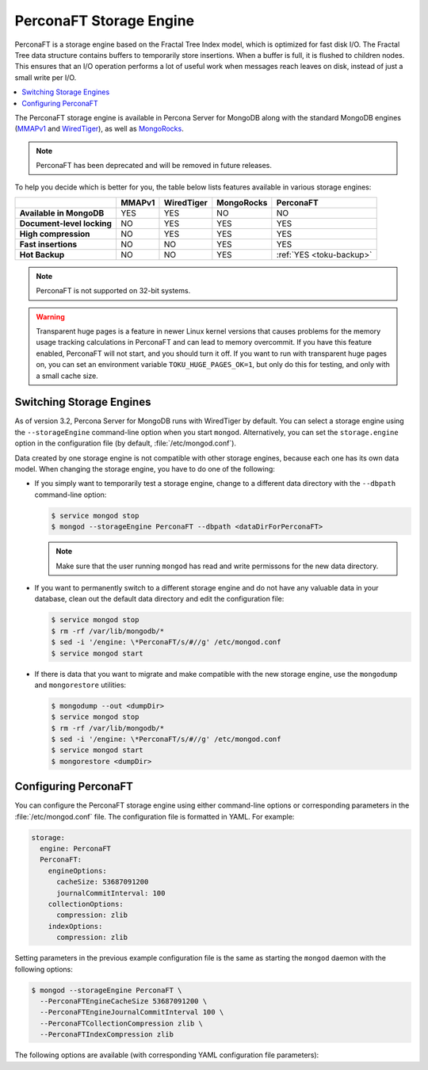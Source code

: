 .. _perconaft:

========================
PerconaFT Storage Engine
========================

PerconaFT is a storage engine based on the Fractal Tree Index model, which is optimized for fast disk I/O. The Fractal Tree data structure contains buffers to temporarily store insertions. When a buffer is full, it is flushed to children nodes. This ensures that an I/O operation performs a lot of useful work when messages reach leaves on disk, instead of just a small write per I/O.

.. contents::
  :local:
  :depth: 1

The PerconaFT storage engine is available in Percona Server for MongoDB along with the standard MongoDB engines (`MMAPv1 <https://docs.mongodb.org/manual/core/mmapv1/>`_ and `WiredTiger <https://docs.mongodb.org/manual/core/wiredtiger/>`_), as well as `MongoRocks <http://rocksdb.org>`_.

.. note:: PerconaFT has been deprecated
   and will be removed in future releases.

To help you decide which is better for you, the table below lists features available in various storage engines:

.. list-table::
   :header-rows: 1
   :stub-columns: 1

   * -
     - MMAPv1
     - WiredTiger
     - MongoRocks
     - PerconaFT
   * - Available in MongoDB
     - YES
     - YES
     - NO
     - NO
   * - Document-level locking
     - NO
     - YES
     - YES
     - YES
   * - High compression
     - NO
     - YES
     - YES
     - YES
   * - Fast insertions
     - NO
     - NO
     - YES
     - YES
   * - Hot Backup
     - NO
     - NO
     - YES
     - :ref:`YES <toku-backup>`

.. note:: PerconaFT is not supported on 32-bit systems.

.. warning:: Transparent huge pages is a feature in newer Linux kernel versions that causes problems for the memory usage tracking calculations in PerconaFT and can lead to memory overcommit. If you have this feature enabled, PerconaFT will not start, and you should turn it off. If you want to run with transparent huge pages on, you can set an environment variable ``TOKU_HUGE_PAGES_OK=1``, but only do this for testing, and only with a small cache size.

.. _switch-storage-engines:

Switching Storage Engines
=========================

As of version 3.2, Percona Server for MongoDB runs with WiredTiger by default. You can select a storage engine using the ``--storageEngine`` command-line option when you start ``mongod``. Alternatively, you can set the ``storage.engine`` option in the configuration file (by default, :file:`/etc/mongod.conf`).

Data created by one storage engine is not compatible with other storage engines, because each one has its own data model. When changing the storage engine, you have to do one of the following:

* If you simply want to temporarily test a storage engine, change to a different data directory with the ``--dbpath`` command-line option:

  .. code-block:: bash

     $ service mongod stop
     $ mongod --storageEngine PerconaFT --dbpath <dataDirForPerconaFT>

  .. note:: Make sure that the user running ``mongod`` has read and write permissons for the new data directory.

* If you want to permanently switch to a different storage engine and do not have any valuable data in your database, clean out the default data directory and edit the configuration file:

  .. code-block:: bash

     $ service mongod stop
     $ rm -rf /var/lib/mongodb/*
     $ sed -i '/engine: \*PerconaFT/s/#//g' /etc/mongod.conf
     $ service mongod start

* If there is data that you want to migrate and make compatible with the new storage engine, use the ``mongodump`` and ``mongorestore`` utilities:

  .. code-block:: bash

     $ mongodump --out <dumpDir>
     $ service mongod stop
     $ rm -rf /var/lib/mongodb/*
     $ sed -i '/engine: \*PerconaFT/s/#//g' /etc/mongod.conf
     $ service mongod start
     $ mongorestore <dumpDir>

.. _configure-perconaft:

Configuring PerconaFT
=====================

You can configure the PerconaFT storage engine using either command-line options or corresponding parameters in the :file:`/etc/mongod.conf` file. The configuration file is formatted in YAML. For example:

.. code-block:: none

 storage:
   engine: PerconaFT
   PerconaFT:
     engineOptions:
       cacheSize: 53687091200
       journalCommitInterval: 100
     collectionOptions:
       compression: zlib
     indexOptions:
       compression: zlib

Setting parameters in the previous example configuration file is the same as starting the ``mongod`` daemon with the following options:

.. code-block:: bash

 $ mongod --storageEngine PerconaFT \
   --PerconaFTEngineCacheSize 53687091200 \
   --PerconaFTEngineJournalCommitInterval 100 \
   --PerconaFTCollectionCompression zlib \
   --PerconaFTIndexCompression zlib

The following options are available (with corresponding YAML configuration file parameters):

.. option:: --PerconaFTCollectionCompression

   :Config: ``storage.PerconaFT.collectionOptions.compression``
   :Default: ``zlib``
   :Values: ``none``, ``zlib``, ``lzma``, ``quicklz``

   Specifies the PerconaFT collection compression method.

.. option:: --PerconaFTCollectionFanout

   :Config: ``storage.PerconaFT.collectionOptions.fanout``
   :Default: ``16``

   Specifies the PerconaFT collection fanout.

.. option:: --PerconaFTCollectionPageSize

   :Config: ``storage.PerconaFT.collectionOptions.pageSize``
   :Default: ``4194304`` (4 MiB)

   Specifies the PerconaFT collection page size in bytes.

.. option:: --PerconaFTCollectionReadPageSize

   :Config: ``storage.PerconaFT.collectionOptions.readPageSize``
   :Default: ``65536`` (64 KiB)

   Specifies the PerconaFT collection read page size in bytes.

.. option:: --PerconaFTEngineCacheSize

   :Config: ``storage.PerconaFT.engineOptions.cacheSize``
   :Default: ``0``

   Specifies the PerconaFT storage engine cache size in bytes.

.. option:: --PerconaFTEngineCleanerIterations

   :Config: ``storage.PerconaFT.engineOptions.cleanerIterations``
   :Default: ``5``

   Specifies the number of PerconaFT storage engine cleaner iterations.

.. option:: --PerconaFTEngineCleanerPeriod

   :Config: ``storage.PerconaFT.engineOptions.cleanerPeriod``
   :Default: ``2``

   Specifies the PerconaFT storage engine cleaner period in seconds.

.. option:: --PerconaFTEngineCompressBuffersBeforeEviction

   :Config: ``storage.PerconaFT.engineOptions.compressBuffersBeforeEviction``
   :Default: ``false``

   Specifies whether the PerconaFT storage engine should compress buffers before eviction.
 
.. option:: --PerconaFTEngineDirectio

   :Config: ``storage.PerconaFT.engineOptions.directio``
   :Default: ``false``

   Specifies whether the PerconaFT storage engine should use Direct I/O.

.. option:: --PerconaFTEngineFsRedzone

   :Config: ``storage.PerconaFT.engineOptions.fsRedzone``
   :Default: ``5``

   Specifies the PerconaFT storage engine filesystem redzone.

.. option:: --PerconaFTEngineJournalCommitInterval

   :Config: ``storage.PerconaFT.engineOptions.journalCommitInterval``
   :Default: ``100``

   Specifies the PerconaFT storage engine journal commit interval in milliseconds.

.. option:: --PerconaFTEngineLockTimeout

   :Config: ``storage.PerconaFT.engineOptions.lockTimeout``
   :Default: ``100``

   Specifies the PerconaFT storage engine lock wait timeout in milliseconds.

.. option:: --PerconaFTEngineLocktreeMaxMemory

   :Config: ``storage.PerconaFT.engineOptions.locktreeMaxMemory``
   :Default: ``0``

   Specifies the PerconaFT storage engine locktree size in bytes.

.. option:: --PerconaFTEngineLogDir

   :Config: ``storage.PerconaFT.engineOptions.logDir``
   :Default: 

   Specifies the directory for the PerconaFT storage engine transaction log.

.. option:: --PerconaFTEngineNumCachetableBucketMutexes

   :Config: ``storage.PerconaFT.engineOptions.numCachetableBucketMutexes``
   :Default: ``1048576``

   Specifies the number of PerconaFT storage engine num cachetable bucket mutexes.

.. option:: --PerconaFTIndexCompression

   :Config: ``storage.PerconaFT.indexOptions.compression``
   :Default: ``zlib``
   :Values: ``none``, ``zlib``, ``lzma``, ``quicklz``

   Specifies the PerconaFT index compression method.

.. option:: ---PerconaFTIndexFanout

   :Config: ``storage.PerconaFT.indexOptions.fanout``
   :Default: ``16``

   Specifies the PerconaFT index fanout.

.. option:: --PerconaFTIndexPageSize

   :Config: ``storage.PerconaFT.indexOptions.pageSize``
   :Default: ``4194304`` (4 MiB)

   Specifies the PerconaFT index page size in bytes.

.. option:: --PerconaFTIndexReadPageSize

   :Config: ``storage.PerconaFT.indexOptions.readPageSize``
   :Default: ``65536`` (64 KiB)

   Specifies the PerconaFT index read page size in bytes.

